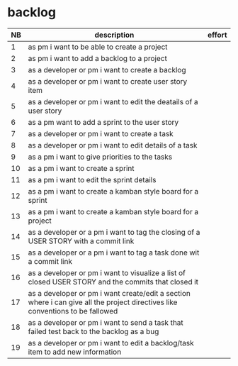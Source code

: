 
* backlog

| NB | description                                                                                                                   | effort |
|----+-------------------------------------------------------------------------------------------------------------------------------+--------|
|  1 | as pm i want to be able to create a project                                                                                   |        |
|  2 | as pm i want to add a backlog to a project                                                                                    |        |
|  3 | as a developer or pm i want to create a backlog                                                                               |        |
|  4 | as a developer or pm i want to create user story item                                                                         |        |
|  5 | as a developer or pm i want to edit the deatails of a user story                                                              |        |
|  6 | as a pm want to add a sprint to the user story                                                                                |        |
|  7 | as a developer or pm i want to create a task                                                                                  |        |
|  8 | as a developer or pm i want to edit details of a task                                                                         |        |
|  9 | as a pm i want to give priorities to the tasks                                                                                |        |
| 10 | as a pm i want to create a sprint                                                                                             |        |
| 11 | as a pm i want to edit the sprint details                                                                                     |        |
| 12 | as a pm i want to create a kamban style board for a sprint                                                                    |        |
| 13 | as a pm i want to create a kamban style board for a project                                                                   |        |
| 14 | as a developer or a pm i want to tag the closing of a USER STORY with a commit link                                           |        |
| 15 | as a developer or a pm i want to tag a task done wit a commit link                                                            |        |
| 16 | as a developer or pm i want to visualize a list of closed USER STORY and the commits that closed it                           |        |
| 17 | as a developer or pm i want create/edit a section where i can give all the project directives like conventions to be fallowed |        |
| 18 | as a developer or pm i want to send a task that failed test back to the backlog as a bug                                      |        |
| 19 | as a developer or pm i want to edit a backlog/task item to add new information                                                |        |
